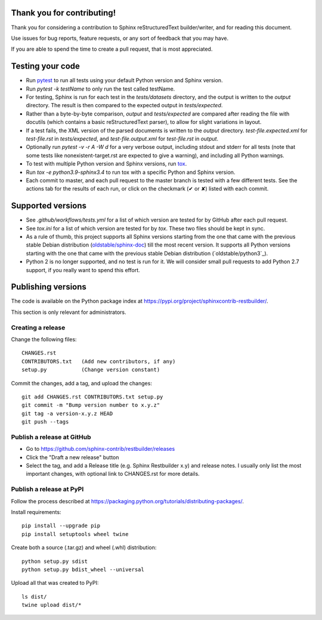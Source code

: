 Thank you for contributing!
===========================

Thank you for considering a contribution to Sphinx reStructuredText
builder/writer, and for reading this document.

Use issues for bug reports, feature requests, or any sort of feedback
that you may have.

If you are able to spend the time to create a pull request, that is
most appreciated.


Testing your code
=================

* Run `pytest`_ to run all tests using your default Python version and
  Sphinx version.

* Run `pytest -k testName` to only run the test called testName.

* For testing, Sphinx is run for each test in the `tests/datasets`
  directory, and the output is written to the `output` directory.
  The result is then compared to the expected output in
  `tests/expected`.

* Rather than a byte-by-byte comparison, `output` and `tests/expected`
  are compared after reading the file with docutils (which contains a
  basic reStructuredText parser), to allow for slight variations in
  layout.

* If a test fails, the XML version of the parsed documents is written
  to the `output` directory. `test-file.expected.xml` for
  `test-file.rst` in `tests/expected`, and `test-file.output.xml` for
  `test-file.rst` in `output`.

* Optionally run `pytest -v -r A -W d` for a very verbose output,
  including stdout and stderr for all tests (note that some tests like
  nonexistent-target.rst are expected to give a warning), and including
  all Python warnings.

* To test with multiple Python version and Sphinx versions, run `tox`_.

* Run `tox -e python3.9-sphinx3.4` to run tox with a specific Python
  and Sphinx version.

* Each commit to master, and each pull request to the master branch is
  tested with a few different tests. See the actions tab for the
  results of each run, or click on the checkmark (✔ or ✘) listed with
  each commit.

.. _pytest: https://www.pytest.org/
.. _tox: https://tox.readthedocs.io/


Supported versions
==================

* See `.github/workflows/tests.yml` for a list of which version are
  tested for by GitHub after each pull request.

* See `tox.ini` for a list of which version are tested for by `tox`.
  These two files should be kept in sync.

* As a rule of thumb, this project supports all Sphinx versions
  starting from the one that came with the previous stable Debian
  distribution (`oldstable/sphinx-doc`_) till the most recent version.
  It supports all Python versions starting with the one that came with
  the previous stable Debian distribution (`oldstable/python3`_).

* Python 2 is no longer supported, and no test is run for it.
  We will consider small pull requests to add Python 2.7 support, if
  you really want to spend this effort.

.. _`oldstable/sphinx-doc`: https://packages.debian.org/oldstable/sphinx-doc
.. _`oldstable/python`: https://packages.debian.org/oldstable/python3


Publishing versions
===================

The code is available on the Python package index at
https://pypi.org/project/sphinxcontrib-restbuilder/.

This section is only relevant for administrators.

Creating a release
------------------

Change the following files::

    CHANGES.rst
    CONTRIBUTORS.txt   (Add new contributors, if any)
    setup.py           (Change version constant)

Commit the changes, add a tag, and upload the changes::

    git add CHANGES.rst CONTRIBUTORS.txt setup.py
    git commit -m "Bump version number to x.y.z"
    git tag -a version-x.y.z HEAD
    git push --tags

Publish a release at GitHub
---------------------------

* Go to https://github.com/sphinx-contrib/restbuilder/releases
* Click the "Draft a new release" button
* Select the tag, and add a Release title (e.g. Sphinx Restbuilder x.y)
  and release notes. I usually only list the most important changes,
  with optional link to CHANGES.rst for more details.

Publish a release at PyPI
-------------------------

Follow the process described at https://packaging.python.org/tutorials/distributing-packages/.

Install requirements::

    pip install --upgrade pip
    pip install setuptools wheel twine

Create both a source (.tar.gz) and wheel (.whl) distribution::

    python setup.py sdist
    python setup.py bdist_wheel --universal

Upload all that was created to PyPI::

    ls dist/
    twine upload dist/*
